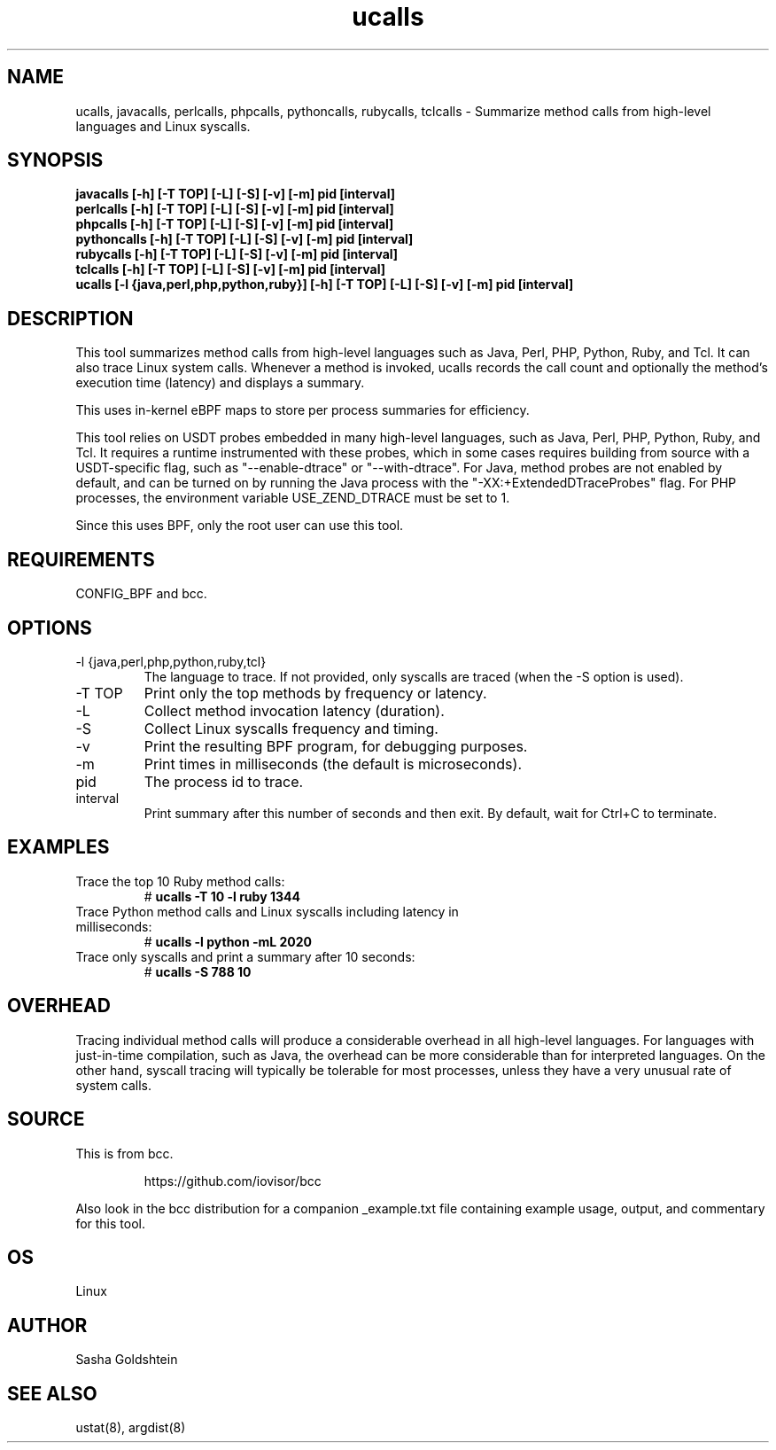 .TH ucalls 8  "2018-10-09" "USER COMMANDS"
.SH NAME
ucalls, javacalls, perlcalls, phpcalls, pythoncalls, rubycalls, tclcalls \- Summarize method calls
from high-level languages and Linux syscalls.
.SH SYNOPSIS
.B javacalls [-h] [-T TOP] [-L] [-S] [-v] [-m] pid [interval]
.br
.B perlcalls [-h] [-T TOP] [-L] [-S] [-v] [-m] pid [interval]
.br
.B phpcalls [-h] [-T TOP] [-L] [-S] [-v] [-m] pid [interval]
.br
.B pythoncalls [-h] [-T TOP] [-L] [-S] [-v] [-m] pid [interval]
.br
.B rubycalls [-h] [-T TOP] [-L] [-S] [-v] [-m] pid [interval]
.br
.B tclcalls [-h] [-T TOP] [-L] [-S] [-v] [-m] pid [interval]
.br
.B ucalls [-l {java,perl,php,python,ruby}] [-h] [-T TOP] [-L] [-S] [-v] [-m] pid [interval]
.SH DESCRIPTION
This tool summarizes method calls from high-level languages such as Java, Perl,
PHP, Python, Ruby, and Tcl. It can also trace Linux system calls. Whenever a method
is invoked, ucalls records the call count and optionally the method's execution
time (latency) and displays a summary.

This uses in-kernel eBPF maps to store per process summaries for efficiency.

This tool relies on USDT probes embedded in many high-level languages, such as
Java, Perl, PHP, Python, Ruby, and Tcl. It requires a runtime instrumented with these
probes, which in some cases requires building from source with a USDT-specific
flag, such as "--enable-dtrace" or "--with-dtrace". For Java, method probes are
not enabled by default, and can be turned on by running the Java process with
the "-XX:+ExtendedDTraceProbes" flag. For PHP processes, the environment
variable USE_ZEND_DTRACE must be set to 1.

Since this uses BPF, only the root user can use this tool.
.SH REQUIREMENTS
CONFIG_BPF and bcc.
.SH OPTIONS
.TP
\-l {java,perl,php,python,ruby,tcl}
The language to trace. If not provided, only syscalls are traced (when the \-S
option is used).
.TP
\-T TOP
Print only the top methods by frequency or latency.
.TP
\-L
Collect method invocation latency (duration).
.TP
\-S
Collect Linux syscalls frequency and timing.
.TP
\-v
Print the resulting BPF program, for debugging purposes.
.TP
\-m
Print times in milliseconds (the default is microseconds).
.TP
pid
The process id to trace.
.TP
interval
Print summary after this number of seconds and then exit. By default, wait for
Ctrl+C to terminate.
.SH EXAMPLES
.TP
Trace the top 10 Ruby method calls:
#
.B ucalls -T 10 -l ruby 1344
.TP
Trace Python method calls and Linux syscalls including latency in milliseconds:
#
.B ucalls -l python -mL 2020
.TP
Trace only syscalls and print a summary after 10 seconds:
#
.B ucalls -S 788 10
.SH OVERHEAD
Tracing individual method calls will produce a considerable overhead in all
high-level languages. For languages with just-in-time compilation, such as
Java, the overhead can be more considerable than for interpreted languages.
On the other hand, syscall tracing will typically be tolerable for most
processes, unless they have a very unusual rate of system calls.
.SH SOURCE
This is from bcc.
.IP
https://github.com/iovisor/bcc
.PP
Also look in the bcc distribution for a companion _example.txt file containing
example usage, output, and commentary for this tool.
.SH OS
Linux
.SH AUTHOR
Sasha Goldshtein
.SH SEE ALSO
ustat(8), argdist(8)
